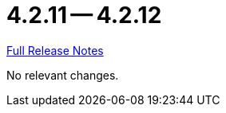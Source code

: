 // SPDX-FileCopyrightText: 2023 Artemis Changelog Contributors
//
// SPDX-License-Identifier: CC-BY-SA-4.0

= 4.2.11 -- 4.2.12

link:https://github.com/ls1intum/Artemis/releases/tag/4.2.12[Full Release Notes]

No relevant changes.
